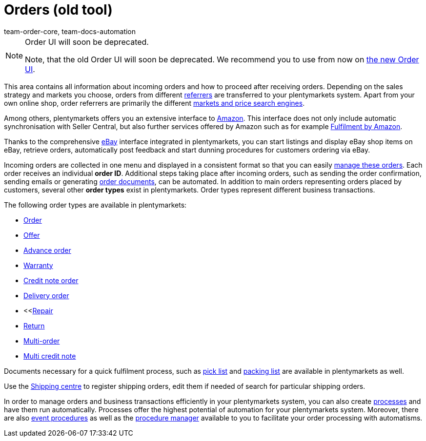 = Orders (old tool)
:id: QV9OPKI
:keywords: Managing orders, order, orders, order processing
:author: team-order-core, team-docs-automation
:description: Learn everything about orders and how to manage orders. Moreover, get to know the different order types.

[NOTE]
.Order UI will soon be deprecated.
======
Note, that the old Order UI will soon be deprecated. We recommend you to use from now on  xref:orders:new-order-ui-beta.adoc#[the new Order UI].
======

This area contains all information about incoming orders and how to proceed after receiving orders. Depending on the sales strategy and markets you choose, orders from different xref:orders:order-referrer.adoc#[referrers] are transferred to your plentymarkets system. Apart from your own online shop, order referrers are primarily the different xref:markets:markets.adoc#[markets and price search engines].

Among others, plentymarkets offers you an extensive interface to xref:markets:amazon-setup.adoc#[Amazon]. This interface does not only include automatic synchronisation with Seller Central, but also further services offered by Amazon such as for example xref:markets:amazon-fulfilment.adoc#[Fulfilment by Amazon].

Thanks to the comprehensive xref:markets:ebay-setup.adoc#[eBay] interface integrated in plentymarkets, you can start listings and display eBay shop items on eBay, retrieve orders, automatically post feedback and start dunning procedures for customers ordering via eBay.

Incoming orders are collected in one menu and displayed in a consistent format so that you can easily xref:orders:managing-orders.adoc#1500[manage these orders]. Each order receives an individual *order ID*. Additional steps taking place after incoming orders, such as sending the order confirmation, sending emails or generating xref:orders:order-documents.adoc#[order documents], can be automated. In addition to main orders representing orders placed by customers, several other *order types* exist in plentymarkets. Order types represent different business transactions.

The following order types are available in plentymarkets:

 * xref:orders:managing-orders.adoc#[Order]
 * xref:orders:order-type-offer.adoc#[Offer]
 * xref:orders:managing-orders.adoc#1100[Advance order]
 * xref:orders:managing-orders.adoc#600[Warranty]
 * xref:orders:managing-orders.adoc#500[Credit note order]
 * xref:orders:managing-orders.adoc#300[Delivery order]
 * <<xref:orders:managing-orders.adoc#700[Repair]
 * xref:orders:managing-orders.adoc#400[Return]
 * xref:orders:managing-orders.adoc#800[Multi-order]
 * xref:orders:managing-orders.adoc#850[Multi credit note]

Documents necessary for a quick fulfilment process, such as xref:orders:pick-list.adoc#[pick list] and xref:orders:packing-list.adoc#[packing list] are available in plentymarkets as well.

Use the xref:fulfilment:shipping-centre-2-0.adoc#register-order[Shipping centre] to register shipping orders, edit them if needed of search for particular shipping orders.

In order to manage orders and business transactions efficiently in your plentymarkets system, you can also create xref:automation:setting-up-processes.adoc#[processes] and have them run automatically. Processes offer the highest potential of automation for your plentymarkets system. Moreover, there are also xref:automation:event-procedures.adoc#[event procedures] as well as the xref:automation:procedure-manager.adoc#[procedure manager] available to you to facilitate your order processing with automatisms.
